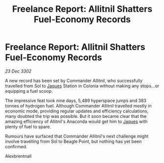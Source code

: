 :PROPERTIES:
:ID:       31784f3f-09f6-41a9-93ee-6674a3a8c376
:END:
#+title: Freelance Report: Allitnil Shatters Fuel-Economy Records
#+filetags: :3302:galnet:

* Freelance Report: Allitnil Shatters Fuel-Economy Records

/23 Dec 3302/

A new record has been set by Commander Allitnil, who successfully travelled from Sol to [[id:f37f17f1-8eb3-4598-93f7-190fe97438a1][Jaques]] Station in Colonia without making any stops...or equipping a fuel scoop. 

The impressive feat took nine days, 5,489 hyperspace jumps and 383 tonnes of hydrogen fuel. Although Commander Allitnil travelled mostly in economic mode, providing regular updates and efficiency calculations, many doubted the trip was possible. But it soon became clear that the amazing efficiency of Allitnil's Anaconda would get him to [[id:f37f17f1-8eb3-4598-93f7-190fe97438a1][Jaques]] with plenty of fuel to spare. 

Rumours have surfaced that Commander Allitnil's next challenge might involve travelling from Sol to Beagle Point, but nothing has yet been confirmed. 

Alexbrentnall
